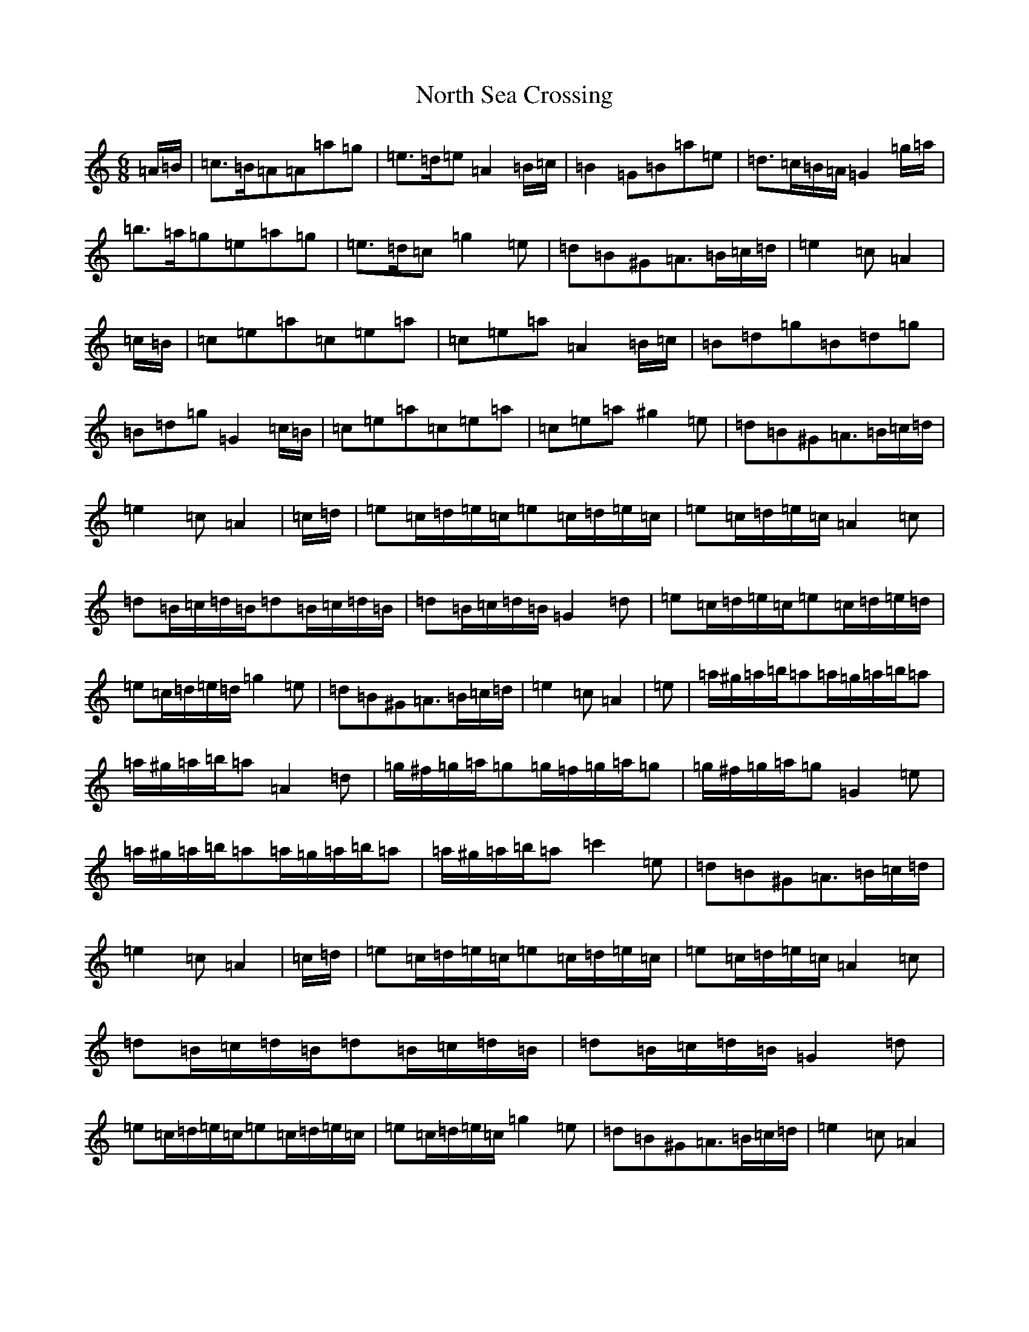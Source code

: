X: 12946
T: North Sea Crossing
S: https://thesession.org/tunes/19192#setting37752
Z: D Major
R: waltz
M:6/8
L:1/8
K: C Major
=A/2=B/2|=c>=B=A=A=a=g|=e>=d=e=A2=B/2=c/2|=B2=G=B=a=e|=d>=c=B/2=A/2=G2=g/2=a/2|=b>=a=g=e=a=g|=e>=d=c=g2=e|=d=B^G=A>=B=c/2=d/2|=e2=c=A2|=c/2=B/2|=c=e=a=c=e=a|=c=e=a=A2=B/2=c/2|=B=d=g=B=d=g|=B=d=g=G2=c/2=B/2|=c=e=a=c=e=a|=c=e=a^g2=e|=d=B^G=A>=B=c/2=d/2|=e2=c=A2|=c/2=d/2|=e=c/2=d/2=e/2=c/2=e=c/2=d/2=e/2=c/2|=e=c/2=d/2=e/2=c/2=A2=c|=d=B/2=c/2=d/2=B/2=d=B/2=c/2=d/2=B/2|=d=B/2=c/2=d/2=B/2=G2=d|=e=c/2=d/2=e/2=c/2=e=c/2=d/2=e/2=d/2|=e=c/2=d/2=e/2=d/2=g2=e|=d=B^G=A>=B=c/2=d/2|=e2=c=A2|=e|=a/2^g/2=a/2=b/2=a=a/2=g/2=a/2=b/2=a|=a/2^g/2=a/2=b/2=a=A2=d|=g/2^f/2=g/2=a/2=g=g/2=f/2=g/2=a/2=g|=g/2^f/2=g/2=a/2=g=G2=e|=a/2^g/2=a/2=b/2=a=a/2=g/2=a/2=b/2=a|=a/2^g/2=a/2=b/2=a=c'2=e|=d=B^G=A>=B=c/2=d/2|=e2=c=A2|=c/2=d/2|=e=c/2=d/2=e/2=c/2=e=c/2=d/2=e/2=c/2|=e=c/2=d/2=e/2=c/2=A2=c|=d=B/2=c/2=d/2=B/2=d=B/2=c/2=d/2=B/2|=d=B/2=c/2=d/2=B/2=G2=d|=e=c/2=d/2=e/2=c/2=e=c/2=d/2=e/2=c/2|=e=c/2=d/2=e/2=c/2=g2=e|=d=B^G=A>=B=c/2=d/2|=e2=c=A2|